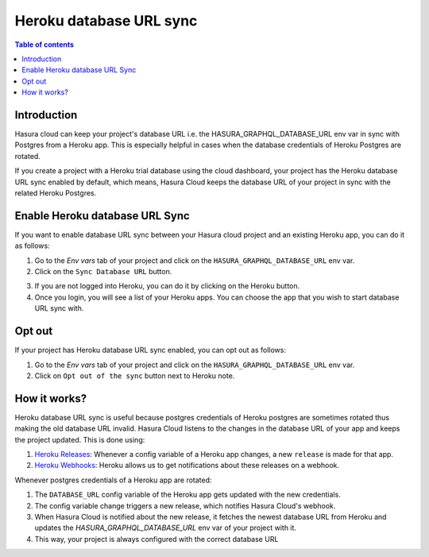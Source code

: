 .. meta::
   :description: Managing teams on Hasura Cloud
   :keywords: hasura, docs, project, team, heroku, database url, sync

.. _heroku_database_url_sync:

Heroku database URL sync
========================

.. contents:: Table of contents
  :backlinks: none
  :depth: 2
  :local:

Introduction
------------

Hasura cloud can keep your project's database URL i.e. the HASURA_GRAPHQL_DATABASE_URL env var in sync with Postgres from a Heroku app. This is especially helpful in cases when the database credentials of Heroku Postgres are rotated.

If you create a project with a Heroku trial database using the cloud dashboard, your project has the Heroku database URL sync enabled by default, which means, Hasura Cloud keeps the database URL of your project in sync with the related Heroku Postgres.

.. admonition::

   Note: Heroku Database URL sync was not automatically enabled for projects created before the the launch of this feature (Sep 19, 2020). If you wish to enable it, please do it manually.


Enable Heroku database URL Sync
--------------------------------

If you want to enable database URL sync between your Hasura cloud project and an existing Heroku app, you can do it as follows:

1. Go to the `Env vars` tab of your project and click on the ``HASURA_GRAPHQL_DATABASE_URL`` env var.

2. Click on the ``Sync Database URL`` button.

.. thumbnail:: /img/graphql/cloud/projects/heroku-db-sync-disabled.png
   :alt: Add collaborator
   :width: 865px


3. If you are not logged into Heroku, you can do it by clicking on the Heroku button.

4. Once you login, you will see a list of your Heroku apps. You can choose the app that you wish to start database URL sync with.

.. thumbnail:: /img/graphql/cloud/projects/heroku-db-sync-choose.png
   :alt: Add collaborator
   :width: 865px



Opt out
-------

If your project has Heroku database URL sync enabled, you can opt out as follows:

1. Go to the `Env vars` tab of your project and click on the ``HASURA_GRAPHQL_DATABASE_URL`` env var.

2. Click on ``Opt out of the sync`` button next to Heroku note.

.. thumbnail:: /img/graphql/cloud/projects/heroku-db-sync-enabled.png
   :alt: Add collaborator
   :width: 865px


How it works?
-------------

Heroku database URL sync is useful because postgres credentials of Heroku postgres are sometimes rotated thus making the old database URL invalid. Hasura Cloud listens to the changes in the database URL of your app and keeps the project updated. This is done using:

1. `Heroku Releases <https://devcenter.heroku.com/articles/releases>`__: Whenever a config variable of a Heroku app changes, a new ``release`` is made for that app.
2. `Heroku Webhooks <https://devcenter.heroku.com/articles/app-webhooks>`__: Heroku allows us to get notifications about these releases on a webhook.


Whenever postgres credentials of a Heroku app are rotated:

1. The ``DATABASE_URL`` config variable of the Heroku app gets updated with the new credentials.
2. The config variable change triggers a new release, which notifies Hasura Cloud's webhook.
3. When Hasura Cloud is notified about the new release, it fetches the newest database URL from Heroku and updates the `HASURA_GRAPHQL_DATABASE_URL` env var of your project with it.
4. This way, your project is always configured with the correct database URL